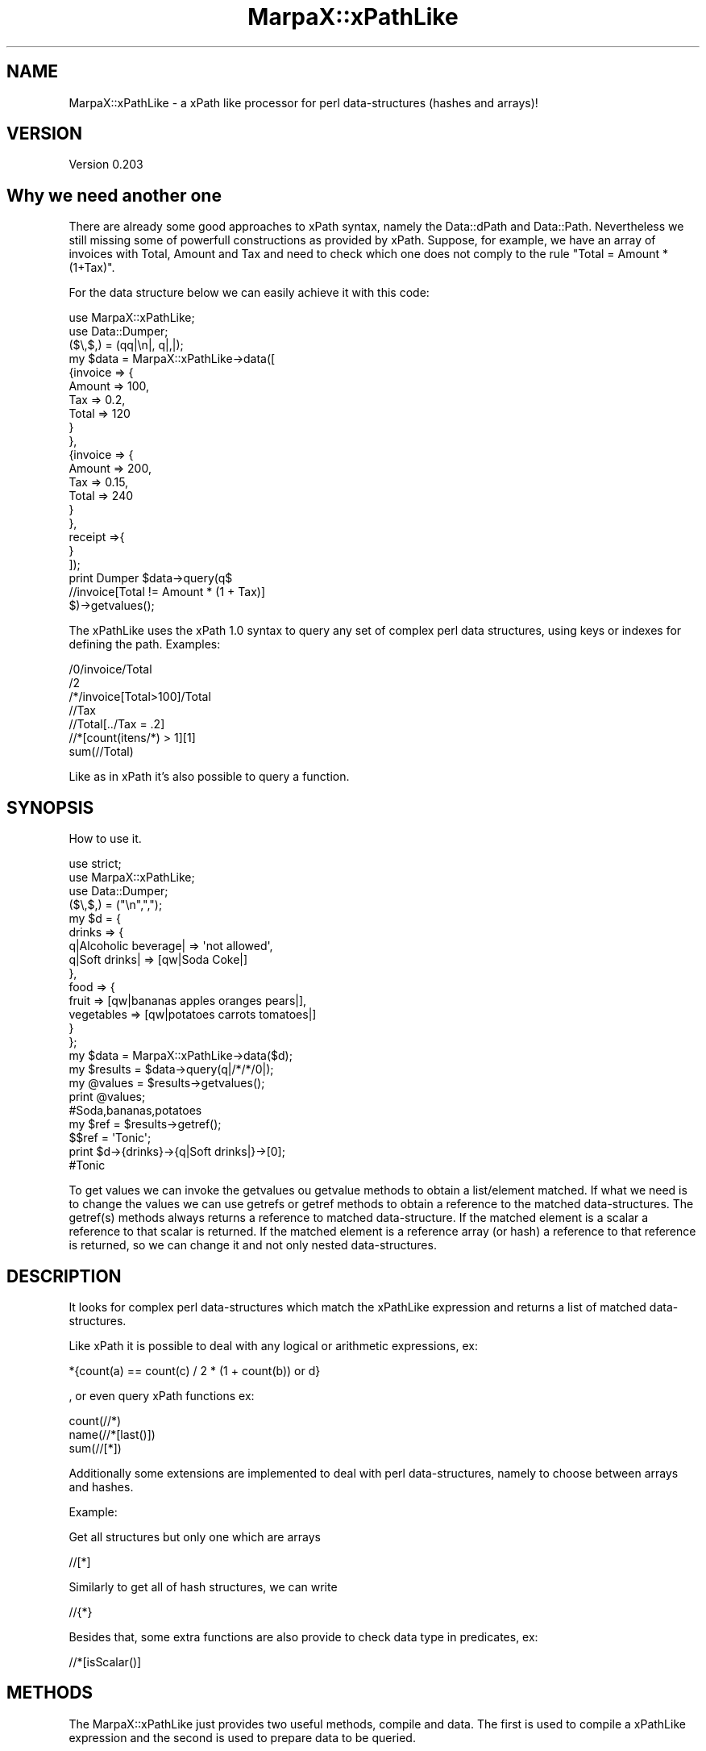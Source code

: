 .\" Automatically generated by Pod::Man 2.25 (Pod::Simple 3.16)
.\"
.\" Standard preamble:
.\" ========================================================================
.de Sp \" Vertical space (when we can't use .PP)
.if t .sp .5v
.if n .sp
..
.de Vb \" Begin verbatim text
.ft CW
.nf
.ne \\$1
..
.de Ve \" End verbatim text
.ft R
.fi
..
.\" Set up some character translations and predefined strings.  \*(-- will
.\" give an unbreakable dash, \*(PI will give pi, \*(L" will give a left
.\" double quote, and \*(R" will give a right double quote.  \*(C+ will
.\" give a nicer C++.  Capital omega is used to do unbreakable dashes and
.\" therefore won't be available.  \*(C` and \*(C' expand to `' in nroff,
.\" nothing in troff, for use with C<>.
.tr \(*W-
.ds C+ C\v'-.1v'\h'-1p'\s-2+\h'-1p'+\s0\v'.1v'\h'-1p'
.ie n \{\
.    ds -- \(*W-
.    ds PI pi
.    if (\n(.H=4u)&(1m=24u) .ds -- \(*W\h'-12u'\(*W\h'-12u'-\" diablo 10 pitch
.    if (\n(.H=4u)&(1m=20u) .ds -- \(*W\h'-12u'\(*W\h'-8u'-\"  diablo 12 pitch
.    ds L" ""
.    ds R" ""
.    ds C` ""
.    ds C' ""
'br\}
.el\{\
.    ds -- \|\(em\|
.    ds PI \(*p
.    ds L" ``
.    ds R" ''
'br\}
.\"
.\" Escape single quotes in literal strings from groff's Unicode transform.
.ie \n(.g .ds Aq \(aq
.el       .ds Aq '
.\"
.\" If the F register is turned on, we'll generate index entries on stderr for
.\" titles (.TH), headers (.SH), subsections (.SS), items (.Ip), and index
.\" entries marked with X<> in POD.  Of course, you'll have to process the
.\" output yourself in some meaningful fashion.
.ie \nF \{\
.    de IX
.    tm Index:\\$1\t\\n%\t"\\$2"
..
.    nr % 0
.    rr F
.\}
.el \{\
.    de IX
..
.\}
.\"
.\" Accent mark definitions (@(#)ms.acc 1.5 88/02/08 SMI; from UCB 4.2).
.\" Fear.  Run.  Save yourself.  No user-serviceable parts.
.    \" fudge factors for nroff and troff
.if n \{\
.    ds #H 0
.    ds #V .8m
.    ds #F .3m
.    ds #[ \f1
.    ds #] \fP
.\}
.if t \{\
.    ds #H ((1u-(\\\\n(.fu%2u))*.13m)
.    ds #V .6m
.    ds #F 0
.    ds #[ \&
.    ds #] \&
.\}
.    \" simple accents for nroff and troff
.if n \{\
.    ds ' \&
.    ds ` \&
.    ds ^ \&
.    ds , \&
.    ds ~ ~
.    ds /
.\}
.if t \{\
.    ds ' \\k:\h'-(\\n(.wu*8/10-\*(#H)'\'\h"|\\n:u"
.    ds ` \\k:\h'-(\\n(.wu*8/10-\*(#H)'\`\h'|\\n:u'
.    ds ^ \\k:\h'-(\\n(.wu*10/11-\*(#H)'^\h'|\\n:u'
.    ds , \\k:\h'-(\\n(.wu*8/10)',\h'|\\n:u'
.    ds ~ \\k:\h'-(\\n(.wu-\*(#H-.1m)'~\h'|\\n:u'
.    ds / \\k:\h'-(\\n(.wu*8/10-\*(#H)'\z\(sl\h'|\\n:u'
.\}
.    \" troff and (daisy-wheel) nroff accents
.ds : \\k:\h'-(\\n(.wu*8/10-\*(#H+.1m+\*(#F)'\v'-\*(#V'\z.\h'.2m+\*(#F'.\h'|\\n:u'\v'\*(#V'
.ds 8 \h'\*(#H'\(*b\h'-\*(#H'
.ds o \\k:\h'-(\\n(.wu+\w'\(de'u-\*(#H)/2u'\v'-.3n'\*(#[\z\(de\v'.3n'\h'|\\n:u'\*(#]
.ds d- \h'\*(#H'\(pd\h'-\w'~'u'\v'-.25m'\f2\(hy\fP\v'.25m'\h'-\*(#H'
.ds D- D\\k:\h'-\w'D'u'\v'-.11m'\z\(hy\v'.11m'\h'|\\n:u'
.ds th \*(#[\v'.3m'\s+1I\s-1\v'-.3m'\h'-(\w'I'u*2/3)'\s-1o\s+1\*(#]
.ds Th \*(#[\s+2I\s-2\h'-\w'I'u*3/5'\v'-.3m'o\v'.3m'\*(#]
.ds ae a\h'-(\w'a'u*4/10)'e
.ds Ae A\h'-(\w'A'u*4/10)'E
.    \" corrections for vroff
.if v .ds ~ \\k:\h'-(\\n(.wu*9/10-\*(#H)'\s-2\u~\d\s+2\h'|\\n:u'
.if v .ds ^ \\k:\h'-(\\n(.wu*10/11-\*(#H)'\v'-.4m'^\v'.4m'\h'|\\n:u'
.    \" for low resolution devices (crt and lpr)
.if \n(.H>23 .if \n(.V>19 \
\{\
.    ds : e
.    ds 8 ss
.    ds o a
.    ds d- d\h'-1'\(ga
.    ds D- D\h'-1'\(hy
.    ds th \o'bp'
.    ds Th \o'LP'
.    ds ae ae
.    ds Ae AE
.\}
.rm #[ #] #H #V #F C
.\" ========================================================================
.\"
.IX Title "MarpaX::xPathLike 3"
.TH MarpaX::xPathLike 3 "2013-08-03" "perl v5.14.2" "User Contributed Perl Documentation"
.\" For nroff, turn off justification.  Always turn off hyphenation; it makes
.\" way too many mistakes in technical documents.
.if n .ad l
.nh
.SH "NAME"
MarpaX::xPathLike \- a xPath like processor for perl data\-structures (hashes and arrays)!
.SH "VERSION"
.IX Header "VERSION"
Version 0.203
.SH "Why we need another one"
.IX Header "Why we need another one"
There are already some good approaches to xPath syntax, namely the Data::dPath 
and Data::Path. 
Nevertheless we still missing some of powerfull constructions as provided by 
xPath.
Suppose, for example, we have an array of invoices with Total, Amount and Tax 
and need to check which one does not comply to the rule \*(L"Total = Amount * (1+Tax)\*(R".
.PP
For the data structure below we can easily achieve it with this code:
.PP
.Vb 2
\&     use MarpaX::xPathLike;
\&     use Data::Dumper;
\&
\&     ($\e,$,) = (qq|\en|, q|,|);
\&     my $data = MarpaX::xPathLike\->data([
\&             {invoice => {
\&                             Amount => 100,
\&                             Tax => 0.2,
\&                             Total => 120
\&                     }
\&             },
\&             {invoice => {
\&                             Amount => 200,
\&                             Tax => 0.15,
\&                             Total => 240
\&                     }       
\&             },
\&             receipt =>{ 
\&             }
\&     ]);
\&
\&     print Dumper $data\->query(q$
\&             //invoice[Total != Amount * (1 + Tax)]
\&     $)\->getvalues();
.Ve
.PP
The xPathLike uses the xPath 1.0 syntax to query any set of complex perl 
data structures, using keys or indexes for defining the path.
Examples:
.PP
.Vb 7
\&     /0/invoice/Total
\&     /2
\&     /*/invoice[Total>100]/Total
\&     //Tax
\&     //Total[../Tax = .2]
\&     //*[count(itens/*) > 1][1]
\&     sum(//Total)
.Ve
.PP
Like as in xPath it's also possible to query a function.
.SH "SYNOPSIS"
.IX Header "SYNOPSIS"
How to use it.
.PP
.Vb 3
\&     use strict;
\&     use MarpaX::xPathLike;
\&     use Data::Dumper;
\&
\&     ($\e,$,) = ("\en",",");
\&     my $d = {
\&          drinks => {
\&               q|Alcoholic beverage| => \*(Aqnot allowed\*(Aq,
\&               q|Soft drinks| => [qw|Soda Coke|]
\&          },
\&          food => { 
\&               fruit => [qw|bananas apples oranges pears|], 
\&               vegetables  => [qw|potatoes  carrots tomatoes|]
\&          } 
\&     };
\&
\&     my $data = MarpaX::xPathLike\->data($d);
\&     my $results = $data\->query(q|/*/*/0|);
\&     my @values = $results\->getvalues();
\&     print @values;                         
\&     #Soda,bananas,potatoes
\&
\&     my $ref = $results\->getref();
\&     $$ref = \*(AqTonic\*(Aq;
\&     print $d\->{drinks}\->{q|Soft drinks|}\->[0];     
\&     #Tonic
.Ve
.PP
To get values we can invoke the getvalues ou getvalue methods to obtain a 
list/element matched. If what we need is to change the values we can use
getrefs or getref methods to obtain a reference to the matched 
data-structures. The getref(s) methods always returns a reference to 
matched data-structure. If the matched element is a scalar a reference to 
that scalar is returned. If the matched element is a reference array (or 
hash) a reference to that reference is returned, so we can change it and 
not only nested data-structures.
.SH "DESCRIPTION"
.IX Header "DESCRIPTION"
It looks for complex perl data-structures which match the xPathLike expression 
and returns a list of matched data-structures.
.PP
Like xPath it is possible to deal with any logical or arithmetic 
expressions, ex:
.PP
.Vb 1
\&    *{count(a) == count(c) / 2 * (1 + count(b)) or d}
.Ve
.PP
, or even 
query xPath functions ex:
.PP
.Vb 3
\&    count(//*)
\&    name(//*[last()])
\&    sum(//[*])
.Ve
.PP
Additionally some extensions are implemented to deal with perl data-structures,
namely to choose between arrays and hashes.
.PP
Example:
.PP
Get all structures but only one which are arrays
.PP
.Vb 1
\&     //[*]
.Ve
.PP
Similarly to get all of hash structures, we can write
.PP
.Vb 1
\&     //{*}
.Ve
.PP
Besides that, some extra functions are also provide to check data type in
predicates, ex:
.PP
.Vb 1
\&     //*[isScalar()]
.Ve
.SH "METHODS"
.IX Header "METHODS"
The MarpaX::xPathLike just provides two useful methods, compile and data. 
The first is used to compile a xPathLike expression and the second is used
to prepare data to be queried.
.SS "MarpaX::xPathLike methods"
.IX Subsection "MarpaX::xPathLike methods"
\fI\fInew()\fI\fR
.IX Subsection "new()"
.PP
Used only internally!!! Do nothing;
.PP
\fIcompile(xPathLikeString)\fR
.IX Subsection "compile(xPathLikeString)"
.PP
.Vb 1
\&     my $query = MarpaX::xPathLike\->compile(\*(Aq*\*(Aq);                #compile the query
\&     
\&     my @values1 = $query\->data({fruit => \*(Aqbananas\*(Aq})\->getvalues();
\&     # @values1 = (bananas)
\&
\&     my @values2 = $query\->data({
\&          fruit => \*(Aqbananas\*(Aq, 
\&          vegetables => \*(Aqorions\*(Aq
\&     })\->getvalues();
\&     # @values2 = (bananas, orions)
\&
\&     my @values3 = $query\->data({
\&          food => {fruit => \*(Aqbananas\*(Aq}
\&     })\->getvalues();
\&     # @values3 = ({fruit => \*(Aqbananas\*(Aq})
.Ve
.PP
The compile method receives a xPathLike string, compiles it and returns a MarpaX::xPathLike::Data object.
This is the prefered method to run the same query over several data-structures.
.PP
\fIdata(dataRef)\fR
.IX Subsection "data(dataRef)"
.PP
.Vb 10
\&    my $data = MarpaX::xPathLike\->data({
\&           food => {
\&                   fruit => \*(Aqbananas\*(Aq,
\&                   vegetables => \*(Aqunions\*(Aq
\&           },
\&           drinks => {
\&                   wine => \*(AqPorto\*(Aq,
\&                   water => \*(AqEvian\*(Aq
\&           }
\&    });
\&
\&
\&    my @values1 = $data\->query(\*(Aq/*/*\*(Aq)\->getvalues();
\&    print @values1; # Evian,Porto,bananas,unions
\&
\&    my @values2 = $data\->query(\*(Aq/*/wine\*(Aq)\->getvalues();
\&    print @values2; #Porto
\&
\&    #using a predicate, to get only first level entry which contains a fruit key
\&    my @values3 = $data\->query(\*(Aq/*[fruit]/*\*(Aq)\->getvalues();
\&    print @values3; #bananas,unions
\&    #using another filter to return only elements which have the value matching 
\&    #a /an/ pattern
\&    my @values4 = $data\->query(\*(Aq/*/*[. ~ "an"]\*(Aq)\->getvalues();
\&    print @values4;# Evian,bananas
\&
\&    my @values5 = $data\->query(\*(Aq//*[isScalar()]\*(Aq)\->getvalues();
\&    print @values5;#Evian,Porto,bananas,unions
.Ve
.PP
The method data receives a hash (or array) reference and returns a MarpaX::xPathLike::Compile object. 
This is the prefered method to run several query over same data.
.SS "MarpaX::xPathLike::Data methods"
.IX Subsection "MarpaX::xPathLike::Data methods"
\fIdata(data)\fR
.IX Subsection "data(data)"
.PP
Executes the query over data and returns a MarpaX::xPathLike::Results object
.SS "MarpaX::xPathLike::Compiler methods"
.IX Subsection "MarpaX::xPathLike::Compiler methods"
\fIquery(xPathLikeString)\fR
.IX Subsection "query(xPathLikeString)"
.PP
Compile a xPathLike string, query the data and returns a MarpaX::xPathLike::Results object
.SS "MarpaX::xPathLike::Results methods"
.IX Subsection "MarpaX::xPathLike::Results methods"
\fI\fIgetrefs()\fI\fR
.IX Subsection "getrefs()"
.PP
Returns a list os references for each matched data;
.PP
\fI\fIgetref()\fI\fR
.IX Subsection "getref()"
.PP
Returns a reference for first matched data;
.PP
\fI\fIgetvalues()\fI\fR
.IX Subsection "getvalues()"
.PP
Returns a list of values for each matched data;
.PP
\fI\fIgetvalue()\fI\fR
.IX Subsection "getvalue()"
.PP
Returns the value of first matched data;
.SH "xPath Compability"
.IX Header "xPath Compability"
Unless some xPath functions, not yet implemented, and xPath axis preceding:: 
and following:: directions everything else is implemented. Probably buggly, 
sorry. I hope to fixe them as soon someone (?) identify them.
.SS "Supported axis"
.IX Subsection "Supported axis"
.IP "self::" 4
.IX Item "self::"
.PD 0
.IP "child::" 4
.IX Item "child::"
.IP "parent::" 4
.IX Item "parent::"
.IP "ancestor::" 4
.IX Item "ancestor::"
.IP "ancestor-or-self::" 4
.IX Item "ancestor-or-self::"
.IP "descendant::" 4
.IX Item "descendant::"
.IP "descendant-or-self::" 4
.IX Item "descendant-or-self::"
.IP "preceding-sibling::" 4
.IX Item "preceding-sibling::"
.IP "following::sibling::" 4
.IX Item "following::sibling::"
.PD
.SS "Supported Functions"
.IX Subsection "Supported Functions"
.IP "count(path?)" 4
.IX Item "count(path?)"
.PD 0
.IP "sum(path)" 4
.IX Item "sum(path)"
.IP "name(path?)" 4
.IX Item "name(path?)"
.IP "position(path?)" 4
.IX Item "position(path?)"
.IP "\fIlast()\fR" 4
.IX Item "last()"
.IP "not(expr)" 4
.IX Item "not(expr)"
.IP "names(path?)*" 4
.IX Item "names(path?)*"
.IP "values(path?)*" 4
.IX Item "values(path?)*"
.IP "value(path?)*" 4
.IX Item "value(path?)*"
.PD
.PP
(*) not a xPath 1.0 function.
.PP
names is like name but returns a list of names.
.PP
We don't support the \f(CW\*(C`text()\*(C'\fR funcions as we don't know what that should mean 
in perl data-structures context, but the \f(CW\*(C`value()\*(C'\fR and \f(CW\*(C`values()\*(C'\fR functions 
are provided to return the value/values of current context if path argument is 
missing or the value/values of matched data-structures. That/those value/values 
could be scalar(s) or hash/array reference(s).
.SS "Supported operators"
.IX Subsection "Supported operators"
The xPath supported operators are the following:
.PP
.Vb 3
\&    +, \-, *, div, %, =, !=, (), "", \*(Aq\*(Aq, +, \-, ., .., /, //, ::, <, <=, >, >=, [], and, or 
\&      and 
\&    | (paths union)
.Ve
.PP
Addicionaly xPathLike also supports the following operators
.PP
.Vb 1
\&    eq, ne, lt, le, gt, ge and ~
.Ve
.PP
The ~ is the matching operator
.SS "Support for data types"
.IX Subsection "Support for data types"
In xPathLike path expression, a digit step could mean a array index or a hash's key name.
ex:
.PP
.Vb 1
\&    /a/0/b
.Ve
.PP
may refere to a \f(CW\*(C`$d\->{a}\->[0]\->{b}\*(C'\fR or to a \f(CW\*(C`$d\->{a}\->{0}\->{b}\*(C'\fR. 
If a restriction is required for select only array's index 0
the xPathLike expression should be
.PP
.Vb 1
\&    /a/[0]/b
.Ve
.PP
And similarly for hash' key '0'
.PP
.Vb 1
\&    /a/{0}/b
.Ve
.PP
The curly bracket could also be useful to refere to keys with spaces or any special 
character with the help of quotes (singles or doubles). Some examples
.PP
.Vb 1
\&    /{\*(Aqfive words as a keys\*(Aq}//{"key with a / or a +"}/*
.Ve
.PP
The curly and square brackets could also be used with axis and wildcard *. Examples:
.PP
.Vb 6
\&    //{*}
\&    //[*]
\&    //*/parent::[b]
\&    //a//parent::{*}
\&    //*[self::{*} = 3 or self::[*] > 10]
\&    /1/[*][4]/child::[*][1]/{a}/following\-sibling::*[last()]
.Ve
.PP
If a hash key is just a * (or any other special character) the path expression could be something like this
.PP
.Vb 6
\&    //{"*"}/b
\&    //a/{\*(Aq*\*(Aq}
\&    //{"+"}/b
\&    //a/{\*(Aq/\*(Aq}
\&    //{"}"}/b
\&    //a/{\*(Aq"\*(Aq}
.Ve
.SH "AUTHOR"
.IX Header "AUTHOR"
Isidro Vila Verde, \f(CW\*(C`<jvverde at gmail.com>\*(C'\fR
.SH "BUGS"
.IX Header "BUGS"
Send email to \f(CW\*(C`<jvverde at gmail.com>\*(C'\fR with subject MarpaX::xPathLike
or report any bugs or feature requests to \f(CW\*(C`bug\-data\-xPathLike at rt.cpan.org\*(C'\fR, or through
the web interface at http://rt.cpan.org/NoAuth/ReportBug.html?Queue=MarpaX\-xPathLike <http://rt.cpan.org/NoAuth/ReportBug.html?Queue=MarpaX-xPathLike>.  I will be notified, and then you'll
automatically be notified of progress on your bug as I make changes.
.SH "SUPPORT"
.IX Header "SUPPORT"
You can find documentation for this module with the perldoc command.
.PP
.Vb 1
\&    perldoc MarpaX::xPathLike
.Ve
.PP
You can also look for information at:
.IP "\(bu" 4
\&\s-1RT:\s0 \s-1CPAN\s0's request tracker (report bugs here)
.Sp
http://rt.cpan.org/NoAuth/Bugs.html?Dist=MarpaX\-xPathLike <http://rt.cpan.org/NoAuth/Bugs.html?Dist=MarpaX-xPathLike>
.IP "\(bu" 4
AnnoCPAN: Annotated \s-1CPAN\s0 documentation
.Sp
http://annocpan.org/dist/MarpaX\-xPathLike <http://annocpan.org/dist/MarpaX-xPathLike>
.IP "\(bu" 4
\&\s-1CPAN\s0 Ratings
.Sp
http://cpanratings.perl.org/d/MarpaX\-xPathLike <http://cpanratings.perl.org/d/MarpaX-xPathLike>
.IP "\(bu" 4
Search \s-1CPAN\s0
.Sp
http://search.cpan.org/dist/MarpaX\-xPathLike/ <http://search.cpan.org/dist/MarpaX-xPathLike/>
.SH "ACKNOWLEDGEMENTS"
.IX Header "ACKNOWLEDGEMENTS"
I would like to say thanks to amon / Lukas Atkinson for scrutinized the code give me such valuable feedback. 
To Ron Savage for introduce me to the Marpa::R2 and all your help with \s-1UTF8\s0 problems and good advices.
To Jean-Damien to point me some importante issues on first release.
And final a big Thank you to Jeffrey Kegler for creating the Marpa::R2.
.SH "LICENSE AND COPYRIGHT"
.IX Header "LICENSE AND COPYRIGHT"
Copyright 2013 Isidro Vila Verde.
.PP
This program is free software; you can redistribute it and/or modify it
under the terms of the the Artistic License (2.0). You may obtain a
copy of the full license at:
.PP
<http://www.perlfoundation.org/artistic_license_2_0>
.PP
Any use, modification, and distribution of the Standard or Modified
Versions is governed by this Artistic License. By using, modifying or
distributing the Package, you accept this license. Do not use, modify,
or distribute the Package, if you do not accept this license.
.PP
If your Modified Version has been derived from a Modified Version made
by someone other than you, you are nevertheless required to ensure that
your Modified Version complies with the requirements of this license.
.PP
This license does not grant you the right to use any trademark, service
mark, tradename, or logo of the Copyright Holder.
.PP
This license includes the non-exclusive, worldwide, free-of-charge
patent license to make, have made, use, offer to sell, sell, import and
otherwise transfer the Package with respect to any patent claims
licensable by the Copyright Holder that are necessarily infringed by the
Package. If you institute patent litigation (including a cross-claim or
counterclaim) against any party alleging that the Package constitutes
direct or contributory patent infringement, then this Artistic License
to you shall terminate on the date that such litigation is filed.
.PP
Disclaimer of Warranty: \s-1THE\s0 \s-1PACKAGE\s0 \s-1IS\s0 \s-1PROVIDED\s0 \s-1BY\s0 \s-1THE\s0 \s-1COPYRIGHT\s0 \s-1HOLDER\s0
\&\s-1AND\s0 \s-1CONTRIBUTORS\s0 "\s-1AS\s0 \s-1IS\s0' \s-1AND\s0 \s-1WITHOUT\s0 \s-1ANY\s0 \s-1EXPRESS\s0 \s-1OR\s0 \s-1IMPLIED\s0 \s-1WARRANTIES\s0.
\&\s-1THE\s0 \s-1IMPLIED\s0 \s-1WARRANTIES\s0 \s-1OF\s0 \s-1MERCHANTABILITY\s0, \s-1FITNESS\s0 \s-1FOR\s0 A \s-1PARTICULAR\s0
\&\s-1PURPOSE\s0, \s-1OR\s0 NON-INFRINGEMENT \s-1ARE\s0 \s-1DISCLAIMED\s0 \s-1TO\s0 \s-1THE\s0 \s-1EXTENT\s0 \s-1PERMITTED\s0 \s-1BY\s0
\&\s-1YOUR\s0 \s-1LOCAL\s0 \s-1LAW\s0. \s-1UNLESS\s0 \s-1REQUIRED\s0 \s-1BY\s0 \s-1LAW\s0, \s-1NO\s0 \s-1COPYRIGHT\s0 \s-1HOLDER\s0 \s-1OR\s0
\&\s-1CONTRIBUTOR\s0 \s-1WILL\s0 \s-1BE\s0 \s-1LIABLE\s0 \s-1FOR\s0 \s-1ANY\s0 \s-1DIRECT\s0, \s-1INDIRECT\s0, \s-1INCIDENTAL\s0, \s-1OR\s0
\&\s-1CONSEQUENTIAL\s0 \s-1DAMAGES\s0 \s-1ARISING\s0 \s-1IN\s0 \s-1ANY\s0 \s-1WAY\s0 \s-1OUT\s0 \s-1OF\s0 \s-1THE\s0 \s-1USE\s0 \s-1OF\s0 \s-1THE\s0 \s-1PACKAGE\s0,
\&\s-1EVEN\s0 \s-1IF\s0 \s-1ADVISED\s0 \s-1OF\s0 \s-1THE\s0 \s-1POSSIBILITY\s0 \s-1OF\s0 \s-1SUCH\s0 \s-1DAMAGE\s0.
